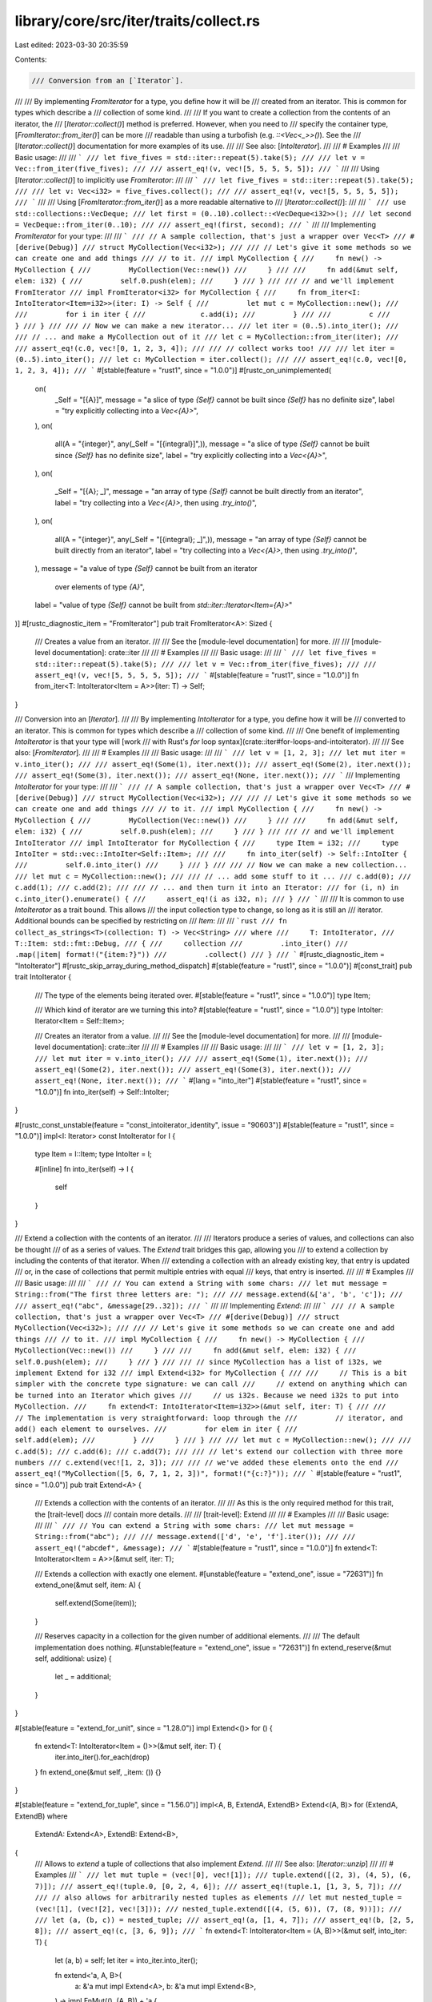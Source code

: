 library/core/src/iter/traits/collect.rs
=======================================

Last edited: 2023-03-30 20:35:59

Contents:

.. code-block:: rs

    /// Conversion from an [`Iterator`].
///
/// By implementing `FromIterator` for a type, you define how it will be
/// created from an iterator. This is common for types which describe a
/// collection of some kind.
///
/// If you want to create a collection from the contents of an iterator, the
/// [`Iterator::collect()`] method is preferred. However, when you need to
/// specify the container type, [`FromIterator::from_iter()`] can be more
/// readable than using a turbofish (e.g. `::<Vec<_>>()`). See the
/// [`Iterator::collect()`] documentation for more examples of its use.
///
/// See also: [`IntoIterator`].
///
/// # Examples
///
/// Basic usage:
///
/// ```
/// let five_fives = std::iter::repeat(5).take(5);
///
/// let v = Vec::from_iter(five_fives);
///
/// assert_eq!(v, vec![5, 5, 5, 5, 5]);
/// ```
///
/// Using [`Iterator::collect()`] to implicitly use `FromIterator`:
///
/// ```
/// let five_fives = std::iter::repeat(5).take(5);
///
/// let v: Vec<i32> = five_fives.collect();
///
/// assert_eq!(v, vec![5, 5, 5, 5, 5]);
/// ```
///
/// Using [`FromIterator::from_iter()`] as a more readable alternative to
/// [`Iterator::collect()`]:
///
/// ```
/// use std::collections::VecDeque;
/// let first = (0..10).collect::<VecDeque<i32>>();
/// let second = VecDeque::from_iter(0..10);
///
/// assert_eq!(first, second);
/// ```
///
/// Implementing `FromIterator` for your type:
///
/// ```
/// // A sample collection, that's just a wrapper over Vec<T>
/// #[derive(Debug)]
/// struct MyCollection(Vec<i32>);
///
/// // Let's give it some methods so we can create one and add things
/// // to it.
/// impl MyCollection {
///     fn new() -> MyCollection {
///         MyCollection(Vec::new())
///     }
///
///     fn add(&mut self, elem: i32) {
///         self.0.push(elem);
///     }
/// }
///
/// // and we'll implement FromIterator
/// impl FromIterator<i32> for MyCollection {
///     fn from_iter<I: IntoIterator<Item=i32>>(iter: I) -> Self {
///         let mut c = MyCollection::new();
///
///         for i in iter {
///             c.add(i);
///         }
///
///         c
///     }
/// }
///
/// // Now we can make a new iterator...
/// let iter = (0..5).into_iter();
///
/// // ... and make a MyCollection out of it
/// let c = MyCollection::from_iter(iter);
///
/// assert_eq!(c.0, vec![0, 1, 2, 3, 4]);
///
/// // collect works too!
///
/// let iter = (0..5).into_iter();
/// let c: MyCollection = iter.collect();
///
/// assert_eq!(c.0, vec![0, 1, 2, 3, 4]);
/// ```
#[stable(feature = "rust1", since = "1.0.0")]
#[rustc_on_unimplemented(
    on(
        _Self = "[{A}]",
        message = "a slice of type `{Self}` cannot be built since `{Self}` has no definite size",
        label = "try explicitly collecting into a `Vec<{A}>`",
    ),
    on(
        all(A = "{integer}", any(_Self = "[{integral}]",)),
        message = "a slice of type `{Self}` cannot be built since `{Self}` has no definite size",
        label = "try explicitly collecting into a `Vec<{A}>`",
    ),
    on(
        _Self = "[{A}; _]",
        message = "an array of type `{Self}` cannot be built directly from an iterator",
        label = "try collecting into a `Vec<{A}>`, then using `.try_into()`",
    ),
    on(
        all(A = "{integer}", any(_Self = "[{integral}; _]",)),
        message = "an array of type `{Self}` cannot be built directly from an iterator",
        label = "try collecting into a `Vec<{A}>`, then using `.try_into()`",
    ),
    message = "a value of type `{Self}` cannot be built from an iterator \
               over elements of type `{A}`",
    label = "value of type `{Self}` cannot be built from `std::iter::Iterator<Item={A}>`"
)]
#[rustc_diagnostic_item = "FromIterator"]
pub trait FromIterator<A>: Sized {
    /// Creates a value from an iterator.
    ///
    /// See the [module-level documentation] for more.
    ///
    /// [module-level documentation]: crate::iter
    ///
    /// # Examples
    ///
    /// Basic usage:
    ///
    /// ```
    /// let five_fives = std::iter::repeat(5).take(5);
    ///
    /// let v = Vec::from_iter(five_fives);
    ///
    /// assert_eq!(v, vec![5, 5, 5, 5, 5]);
    /// ```
    #[stable(feature = "rust1", since = "1.0.0")]
    fn from_iter<T: IntoIterator<Item = A>>(iter: T) -> Self;
}

/// Conversion into an [`Iterator`].
///
/// By implementing `IntoIterator` for a type, you define how it will be
/// converted to an iterator. This is common for types which describe a
/// collection of some kind.
///
/// One benefit of implementing `IntoIterator` is that your type will [work
/// with Rust's `for` loop syntax](crate::iter#for-loops-and-intoiterator).
///
/// See also: [`FromIterator`].
///
/// # Examples
///
/// Basic usage:
///
/// ```
/// let v = [1, 2, 3];
/// let mut iter = v.into_iter();
///
/// assert_eq!(Some(1), iter.next());
/// assert_eq!(Some(2), iter.next());
/// assert_eq!(Some(3), iter.next());
/// assert_eq!(None, iter.next());
/// ```
/// Implementing `IntoIterator` for your type:
///
/// ```
/// // A sample collection, that's just a wrapper over Vec<T>
/// #[derive(Debug)]
/// struct MyCollection(Vec<i32>);
///
/// // Let's give it some methods so we can create one and add things
/// // to it.
/// impl MyCollection {
///     fn new() -> MyCollection {
///         MyCollection(Vec::new())
///     }
///
///     fn add(&mut self, elem: i32) {
///         self.0.push(elem);
///     }
/// }
///
/// // and we'll implement IntoIterator
/// impl IntoIterator for MyCollection {
///     type Item = i32;
///     type IntoIter = std::vec::IntoIter<Self::Item>;
///
///     fn into_iter(self) -> Self::IntoIter {
///         self.0.into_iter()
///     }
/// }
///
/// // Now we can make a new collection...
/// let mut c = MyCollection::new();
///
/// // ... add some stuff to it ...
/// c.add(0);
/// c.add(1);
/// c.add(2);
///
/// // ... and then turn it into an Iterator:
/// for (i, n) in c.into_iter().enumerate() {
///     assert_eq!(i as i32, n);
/// }
/// ```
///
/// It is common to use `IntoIterator` as a trait bound. This allows
/// the input collection type to change, so long as it is still an
/// iterator. Additional bounds can be specified by restricting on
/// `Item`:
///
/// ```rust
/// fn collect_as_strings<T>(collection: T) -> Vec<String>
/// where
///     T: IntoIterator,
///     T::Item: std::fmt::Debug,
/// {
///     collection
///         .into_iter()
///         .map(|item| format!("{item:?}"))
///         .collect()
/// }
/// ```
#[rustc_diagnostic_item = "IntoIterator"]
#[rustc_skip_array_during_method_dispatch]
#[stable(feature = "rust1", since = "1.0.0")]
#[const_trait]
pub trait IntoIterator {
    /// The type of the elements being iterated over.
    #[stable(feature = "rust1", since = "1.0.0")]
    type Item;

    /// Which kind of iterator are we turning this into?
    #[stable(feature = "rust1", since = "1.0.0")]
    type IntoIter: Iterator<Item = Self::Item>;

    /// Creates an iterator from a value.
    ///
    /// See the [module-level documentation] for more.
    ///
    /// [module-level documentation]: crate::iter
    ///
    /// # Examples
    ///
    /// Basic usage:
    ///
    /// ```
    /// let v = [1, 2, 3];
    /// let mut iter = v.into_iter();
    ///
    /// assert_eq!(Some(1), iter.next());
    /// assert_eq!(Some(2), iter.next());
    /// assert_eq!(Some(3), iter.next());
    /// assert_eq!(None, iter.next());
    /// ```
    #[lang = "into_iter"]
    #[stable(feature = "rust1", since = "1.0.0")]
    fn into_iter(self) -> Self::IntoIter;
}

#[rustc_const_unstable(feature = "const_intoiterator_identity", issue = "90603")]
#[stable(feature = "rust1", since = "1.0.0")]
impl<I: Iterator> const IntoIterator for I {
    type Item = I::Item;
    type IntoIter = I;

    #[inline]
    fn into_iter(self) -> I {
        self
    }
}

/// Extend a collection with the contents of an iterator.
///
/// Iterators produce a series of values, and collections can also be thought
/// of as a series of values. The `Extend` trait bridges this gap, allowing you
/// to extend a collection by including the contents of that iterator. When
/// extending a collection with an already existing key, that entry is updated
/// or, in the case of collections that permit multiple entries with equal
/// keys, that entry is inserted.
///
/// # Examples
///
/// Basic usage:
///
/// ```
/// // You can extend a String with some chars:
/// let mut message = String::from("The first three letters are: ");
///
/// message.extend(&['a', 'b', 'c']);
///
/// assert_eq!("abc", &message[29..32]);
/// ```
///
/// Implementing `Extend`:
///
/// ```
/// // A sample collection, that's just a wrapper over Vec<T>
/// #[derive(Debug)]
/// struct MyCollection(Vec<i32>);
///
/// // Let's give it some methods so we can create one and add things
/// // to it.
/// impl MyCollection {
///     fn new() -> MyCollection {
///         MyCollection(Vec::new())
///     }
///
///     fn add(&mut self, elem: i32) {
///         self.0.push(elem);
///     }
/// }
///
/// // since MyCollection has a list of i32s, we implement Extend for i32
/// impl Extend<i32> for MyCollection {
///
///     // This is a bit simpler with the concrete type signature: we can call
///     // extend on anything which can be turned into an Iterator which gives
///     // us i32s. Because we need i32s to put into MyCollection.
///     fn extend<T: IntoIterator<Item=i32>>(&mut self, iter: T) {
///
///         // The implementation is very straightforward: loop through the
///         // iterator, and add() each element to ourselves.
///         for elem in iter {
///             self.add(elem);
///         }
///     }
/// }
///
/// let mut c = MyCollection::new();
///
/// c.add(5);
/// c.add(6);
/// c.add(7);
///
/// // let's extend our collection with three more numbers
/// c.extend(vec![1, 2, 3]);
///
/// // we've added these elements onto the end
/// assert_eq!("MyCollection([5, 6, 7, 1, 2, 3])", format!("{c:?}"));
/// ```
#[stable(feature = "rust1", since = "1.0.0")]
pub trait Extend<A> {
    /// Extends a collection with the contents of an iterator.
    ///
    /// As this is the only required method for this trait, the [trait-level] docs
    /// contain more details.
    ///
    /// [trait-level]: Extend
    ///
    /// # Examples
    ///
    /// Basic usage:
    ///
    /// ```
    /// // You can extend a String with some chars:
    /// let mut message = String::from("abc");
    ///
    /// message.extend(['d', 'e', 'f'].iter());
    ///
    /// assert_eq!("abcdef", &message);
    /// ```
    #[stable(feature = "rust1", since = "1.0.0")]
    fn extend<T: IntoIterator<Item = A>>(&mut self, iter: T);

    /// Extends a collection with exactly one element.
    #[unstable(feature = "extend_one", issue = "72631")]
    fn extend_one(&mut self, item: A) {
        self.extend(Some(item));
    }

    /// Reserves capacity in a collection for the given number of additional elements.
    ///
    /// The default implementation does nothing.
    #[unstable(feature = "extend_one", issue = "72631")]
    fn extend_reserve(&mut self, additional: usize) {
        let _ = additional;
    }
}

#[stable(feature = "extend_for_unit", since = "1.28.0")]
impl Extend<()> for () {
    fn extend<T: IntoIterator<Item = ()>>(&mut self, iter: T) {
        iter.into_iter().for_each(drop)
    }
    fn extend_one(&mut self, _item: ()) {}
}

#[stable(feature = "extend_for_tuple", since = "1.56.0")]
impl<A, B, ExtendA, ExtendB> Extend<(A, B)> for (ExtendA, ExtendB)
where
    ExtendA: Extend<A>,
    ExtendB: Extend<B>,
{
    /// Allows to `extend` a tuple of collections that also implement `Extend`.
    ///
    /// See also: [`Iterator::unzip`]
    ///
    /// # Examples
    /// ```
    /// let mut tuple = (vec![0], vec![1]);
    /// tuple.extend([(2, 3), (4, 5), (6, 7)]);
    /// assert_eq!(tuple.0, [0, 2, 4, 6]);
    /// assert_eq!(tuple.1, [1, 3, 5, 7]);
    ///
    /// // also allows for arbitrarily nested tuples as elements
    /// let mut nested_tuple = (vec![1], (vec![2], vec![3]));
    /// nested_tuple.extend([(4, (5, 6)), (7, (8, 9))]);
    ///
    /// let (a, (b, c)) = nested_tuple;
    /// assert_eq!(a, [1, 4, 7]);
    /// assert_eq!(b, [2, 5, 8]);
    /// assert_eq!(c, [3, 6, 9]);
    /// ```
    fn extend<T: IntoIterator<Item = (A, B)>>(&mut self, into_iter: T) {
        let (a, b) = self;
        let iter = into_iter.into_iter();

        fn extend<'a, A, B>(
            a: &'a mut impl Extend<A>,
            b: &'a mut impl Extend<B>,
        ) -> impl FnMut((), (A, B)) + 'a {
            move |(), (t, u)| {
                a.extend_one(t);
                b.extend_one(u);
            }
        }

        let (lower_bound, _) = iter.size_hint();
        if lower_bound > 0 {
            a.extend_reserve(lower_bound);
            b.extend_reserve(lower_bound);
        }

        iter.fold((), extend(a, b));
    }

    fn extend_one(&mut self, item: (A, B)) {
        self.0.extend_one(item.0);
        self.1.extend_one(item.1);
    }

    fn extend_reserve(&mut self, additional: usize) {
        self.0.extend_reserve(additional);
        self.1.extend_reserve(additional);
    }
}


